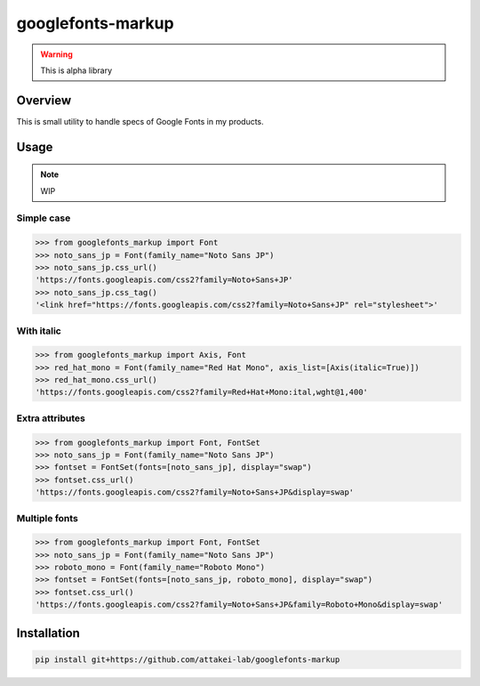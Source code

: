 ==================
googlefonts-markup
==================

.. warning:: This is alpha library

Overview
========

This is small utility to handle specs of Google Fonts in my products.

Usage
=====

.. note:: WIP

Simple case
-----------

.. code-block:: python

   >>> from googlefonts_markup import Font
   >>> noto_sans_jp = Font(family_name="Noto Sans JP")
   >>> noto_sans_jp.css_url()
   'https://fonts.googleapis.com/css2?family=Noto+Sans+JP'
   >>> noto_sans_jp.css_tag()
   '<link href="https://fonts.googleapis.com/css2?family=Noto+Sans+JP" rel="stylesheet">'

With italic
-----------

.. code-block:: python

   >>> from googlefonts_markup import Axis, Font
   >>> red_hat_mono = Font(family_name="Red Hat Mono", axis_list=[Axis(italic=True)])
   >>> red_hat_mono.css_url()
   'https://fonts.googleapis.com/css2?family=Red+Hat+Mono:ital,wght@1,400'

Extra attributes
----------------

.. code-block:: python

   >>> from googlefonts_markup import Font, FontSet
   >>> noto_sans_jp = Font(family_name="Noto Sans JP")
   >>> fontset = FontSet(fonts=[noto_sans_jp], display="swap")
   >>> fontset.css_url()
   'https://fonts.googleapis.com/css2?family=Noto+Sans+JP&display=swap'

Multiple fonts
--------------

.. code-block:: python

   >>> from googlefonts_markup import Font, FontSet
   >>> noto_sans_jp = Font(family_name="Noto Sans JP")
   >>> roboto_mono = Font(family_name="Roboto Mono")
   >>> fontset = FontSet(fonts=[noto_sans_jp, roboto_mono], display="swap")
   >>> fontset.css_url()
   'https://fonts.googleapis.com/css2?family=Noto+Sans+JP&family=Roboto+Mono&display=swap'

Installation
============

.. code-block:: console

   pip install git+https://github.com/attakei-lab/googlefonts-markup
